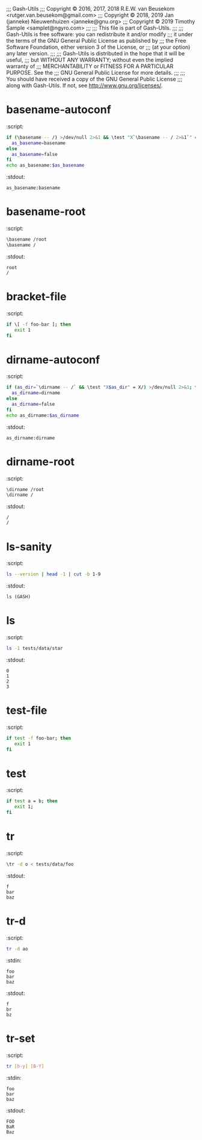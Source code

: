 ;;; Gash-Utils
;;; Copyright © 2016, 2017, 2018 R.E.W. van Beusekom <rutger.van.beusekom@gmail.com>
;;; Copyright © 2018, 2019 Jan (janneke) Nieuwenhuizen <janneke@gnu.org>
;;; Copyright © 2019 Timothy Sample <samplet@ngyro.com>
;;;
;;; This file is part of Gash-Utils.
;;;
;;; Gash-Utils is free software: you can redistribute it and/or modify
;;; it under the terms of the GNU General Public License as published by
;;; the Free Software Foundation, either version 3 of the License, or
;;; (at your option) any later version.
;;;
;;; Gash-Utils is distributed in the hope that it will be useful,
;;; but WITHOUT ANY WARRANTY; without even the implied warranty of
;;; MERCHANTABILITY or FITNESS FOR A PARTICULAR PURPOSE.  See the
;;; GNU General Public License for more details.
;;;
;;; You should have received a copy of the GNU General Public License
;;; along with Gash-Utils.  If not, see <http://www.gnu.org/licenses/>.

* basename-autoconf
:script:
#+begin_src sh
  if (\basename -- /) >/dev/null 2>&1 && \test "X`\basename -- / 2>&1`" = "X/"; then
    as_basename=basename
  else
    as_basename=false
  fi
  echo as_basename:$as_basename
#+end_src
:stdout:
#+begin_example
  as_basename:basename
#+end_example

* basename-root
:script:
#+begin_src sh
  \basename /root
  \basename /
#+end_src
:stdout:
#+begin_example
  root
  /
#+end_example

* bracket-file
:script:
#+begin_src sh
  if \[ -f foo-bar ]; then
     exit 1
  fi
#+end_src

* dirname-autoconf
:script:
#+begin_src sh
  if (as_dir=`\dirname -- /` && \test "X$as_dir" = X/) >/dev/null 2>&1; then
    as_dirname=dirname
  else
    as_dirname=false
  fi
  echo as_dirname:$as_dirname
#+end_src
:stdout:
#+begin_example
  as_dirname:dirname
#+end_example

* dirname-root
:script:
#+begin_src sh
  \dirname /root
  \dirname /
#+end_src
:stdout:
#+begin_example
  /
  /
#+end_example

* ls-sanity
:script:
#+begin_src sh
  ls --version | head -1 | cut -b 1-9
#+end_src
:stdout:
#+begin_example
  ls (GASH)
#+end_example

* ls
:script:
#+begin_src sh
  ls -1 tests/data/star
#+end_src
:stdout:
#+begin_example
  0
  1
  2
  3
#+end_example

* test-file
:script:
#+begin_src sh
  if test -f foo-bar; then
     exit 1
  fi
#+end_src

* test
:script:
#+begin_src sh
  if test a = b; then
     exit 1;
  fi
#+end_src

* tr
:script:
#+begin_src sh
  \tr -d o < tests/data/foo
#+end_src
:stdout:
#+begin_example
  f
  bar
  baz
#+end_example

* tr-d
:script:
#+begin_src sh
  tr -d ao
#+end_src
:stdin:
#+begin_example
  foo
  bar
  baz
#+end_example
:stdout:
#+begin_example
  f
  br
  bz
#+end_example

* tr-set
:script:
#+begin_src sh
  tr [b-y] [B-Y]
#+end_src
:stdin:
#+begin_example
  foo
  bar
  baz
#+end_example
:stdout:
#+begin_example
  FOO
  BaR
  Baz
#+end_example
